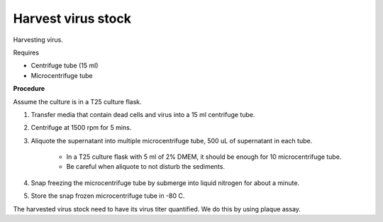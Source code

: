 Harvest virus stock
===================

Harvesting virus.  

Requires

* Centrifuge tube (15 ml)
* Microcentrifuge tube 

**Procedure**

Assume the culture is in a T25 culture flask. 

#. Transfer media that contain dead cells and virus into a 15 ml centrifuge tube. 
#. Centrifuge at 1500 rpm for 5 mins. 
#. Aliquote the supernatant into multiple microcentrifuge tube, 500 uL of supernatant in each tube.

    * In a T25 culture flask with 5 ml of 2% DMEM, it should be enough for 10 microcentrifuge tube. 
    * Be careful when aliquote to not disturb the sediments. 

#. Snap freezing the microcentrifuge tube by submerge into liquid nitrogen for about a minute. 
#. Store the snap frozen microcentrifuge tube in -80 C. 

The harvested virus stock need to have its virus titer quantified. We do this by using plaque assay. 
